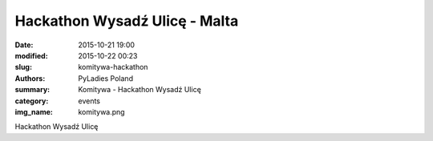 Hackathon Wysadź Ulicę - Malta
##############################

:date: 2015-10-21 19:00
:modified: 2015-10-22 00:23
:slug: komitywa-hackathon
:authors: PyLadies Poland
:summary: Komitywa - Hackathon Wysadź Ulicę

:category: events
:img_name: komitywa.png

Hackathon Wysadź Ulicę
